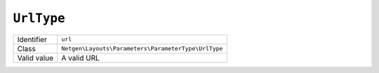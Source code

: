 ``UrlType``
===========

+-------------+-----------------------------------------------------+
| Identifier  | ``url``                                             |
+-------------+-----------------------------------------------------+
| Class       | ``Netgen\Layouts\Parameters\ParameterType\UrlType`` |
+-------------+-----------------------------------------------------+
| Valid value | A valid URL                                         |
+-------------+-----------------------------------------------------+
